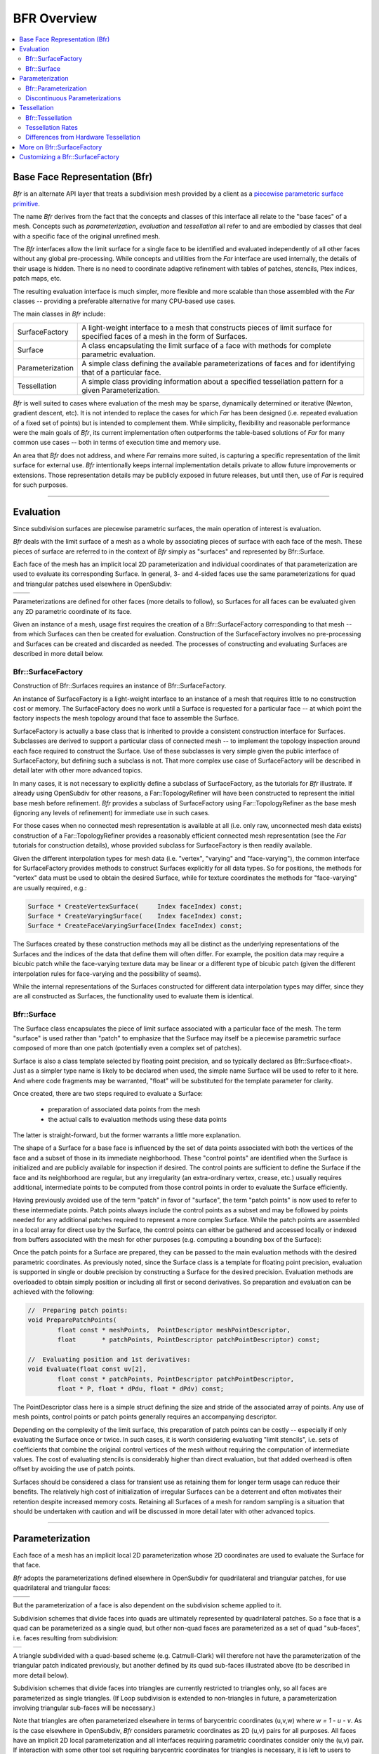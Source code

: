 ..
     Copyright 2022 Pixar

     Licensed under the Apache License, Version 2.0 (the "Apache License")
     with the following modification; you may not use this file except in
     compliance with the Apache License and the following modification to it:
     Section 6. Trademarks. is deleted and replaced with:

     6. Trademarks. This License does not grant permission to use the trade
        names, trademarks, service marks, or product names of the Licensor
        and its affiliates, except as required to comply with Section 4(c) of
        the License and to reproduce the content of the NOTICE file.

     You may obtain a copy of the Apache License at

         http://www.apache.org/licenses/LICENSE-2.0

     Unless required by applicable law or agreed to in writing, software
     distributed under the Apache License with the above modification is
     distributed on an "AS IS" BASIS, WITHOUT WARRANTIES OR CONDITIONS OF ANY
     KIND, either express or implied. See the Apache License for the specific
     language governing permissions and limitations under the Apache License.


BFR Overview
------------

.. contents::
   :local:
   :backlinks: none

Base Face Representation (Bfr)
==============================

*Bfr* is an alternate API layer that treats a subdivision mesh provided
by a client as a `piecewise parameteric surface primitive
<subdivision_surfaces.html#piecewise-parametric-surfaces>`__.

The name *Bfr* derives from the fact that the concepts and classes of
this interface all relate to the "base faces" of a mesh.  Concepts such
as *parameterization*, *evaluation* and *tessellation* all refer to and
are embodied by classes that deal with a specific face of the original
unrefined mesh.

The *Bfr* interfaces allow the limit surface for a single face to be
identified and evaluated independently of all other faces without any
global pre-processing. While concepts and utilities from the *Far*
interface are used internally, the details of their usage is hidden.
There is no need to coordinate adaptive refinement with tables of
patches, stencils, Ptex indices, patch maps, etc.

The resulting evaluation interface is much simpler, more flexible and
more scalable than those assembled with the *Far* classes -- providing
a preferable alternative for many CPU-based use cases.

The main classes in *Bfr* include:

+------------------+----------------------------------------------------------+
| SurfaceFactory   | A light-weight interface to a mesh that constructs       |
|                  | pieces of limit surface for specified faces of a mesh    |
|                  | in the form of Surfaces.                                 |
+------------------+----------------------------------------------------------+
| Surface          | A class encapsulating the limit surface of a face with   |
|                  | methods for complete parametric evaluation.              |
+------------------+----------------------------------------------------------+
| Parameterization | A simple class defining the available parameterizations  |
|                  | of faces and for identifying that of a particular face.  |
+------------------+----------------------------------------------------------+
| Tessellation     | A simple class providing information about a specified   |
|                  | tessellation pattern for a given Parameterization.       |
+------------------+----------------------------------------------------------+

*Bfr* is well suited to cases where evaluation of the mesh may be sparse,
dynamically determined or iterative (Newton, gradient descent, etc).
It is not intended to replace the cases for which *Far* has been designed
(i.e. repeated evaluation of a fixed set of points) but is intended to
complement them.  While simplicity, flexibility and reasonable performance
were the main goals of *Bfr*, its current implementation often outperforms
the table-based solutions of *Far* for many common use cases -- both in terms
of execution time and memory use.

An area that *Bfr* does not address, and where *Far* remains more suited,
is capturing a specific representation of the limit surface for external
use.  *Bfr* intentionally keeps internal implementation details private to
allow future improvements or extensions. Those representation details may
be publicly exposed in future releases, but until then, use of *Far* is
required for such purposes.

----

.. _bfr-navlink-evaluation:

Evaluation
==========

Since subdivision surfaces are piecewise parametric surfaces, the main
operation of interest is evaluation.

*Bfr* deals with the limit surface of a mesh as a whole by associating
pieces of surface with each face of the mesh.  These pieces of surface
are referred to in the context of *Bfr* simply as "surfaces" and
represented by Bfr::Surface.

Each face of the mesh has an implicit local 2D parameterization and
individual coordinates of that parameterization are used to evaluate its
corresponding Surface. In general, 3- and 4-sided faces use the same
parameterizations for quad and triangular patches used elsewhere in
OpenSubdiv:

+--------------------------------------+--------------------------------------+
| .. image:: images/param_uv.png       | .. image:: images/param_uv2xyz.png   |
|    :width:  100%                     |    :width:  100%                     |
|    :target: images/param_uv.png      |    :target: images/param_uv2xyz.png  |
+--------------------------------------+--------------------------------------+

Parameterizations are defined for other faces (more details to follow), so
Surfaces for all faces can be evaluated given any 2D parametric coordinate
of its face.

Given an instance of a mesh, usage first requires the creation of a
Bfr::SurfaceFactory corresponding to that mesh -- from which Surfaces
can then be created for evaluation. Construction of the SurfaceFactory
involves no pre-processing and Surfaces can be created and discarded
as needed.  The processes of constructing and evaluating Surfaces are
described in more detail below.

Bfr::SurfaceFactory
*******************

Construction of Bfr::Surfaces requires an instance of Bfr::SurfaceFactory.

An instance of SurfaceFactory is a light-weight interface to an instance
of a mesh that requires little to no construction cost or memory. The
SurfaceFactory does no work until a Surface is requested for a particular
face -- at which point the factory inspects the mesh topology around that
face to assemble the Surface.

.. image::  images/bfr_eval_surfacefactory.png
   :align:  center

SurfaceFactory is actually a base class that is inherited to provide a
consistent construction interface for Surfaces. Subclasses are derived
to support a particular class of connected mesh -- to implement the
topology inspection around each face required to construct the Surface.
Use of these subclasses is very simple given the public interface of
SurfaceFactory, but defining such a subclass is not. That more complex
use case of SurfaceFactory will be described in detail later with other
more advanced topics.

In many cases, it is not necessary to explicitly define a subclass of
SurfaceFactory, as the tutorials for *Bfr* illustrate.
If already using OpenSubdiv for other reasons, a Far::TopologyRefiner
will have been constructed to represent the initial base mesh before
refinement. *Bfr* provides a subclass of SurfaceFactory using
Far::TopologyRefiner as the base mesh (ignoring any levels of
refinement) for immediate use in such cases.

For those cases when no connected mesh representation is available at
all (i.e. only raw, unconnected mesh data exists) construction of a
Far::TopologyRefiner provides a reasonably efficient connected mesh
representation (see the *Far* tutorials for construction details),
whose provided subclass for SurfaceFactory is then readily available.

Given the different interpolation types for mesh data (i.e. "vertex",
"varying" and "face-varying"), the common interface for SurfaceFactory
provides methods to construct Surfaces explicitly for all data types.
So for positions, the methods for "vertex" data must be used to obtain
the desired Surface, while for texture coordinates the methods for
"face-varying" are usually required, e.g.:

.. code:: c++

    Surface * CreateVertexSurface(     Index faceIndex) const;
    Surface * CreateVaryingSurface(    Index faceIndex) const;
    Surface * CreateFaceVaryingSurface(Index faceIndex) const;

The Surfaces created by these construction methods may all be
distinct as the underlying representations of the Surfaces and the
indices of the data that define them will often differ.  For
example, the position data may require a bicubic patch while the
face-varying texture data may be linear or a different type of
bicubic patch (given the different interpolation rules for
face-varying and the possibility of seams).

While the internal representations of the Surfaces constructed for
different data interpolation types may differ, since they are all
constructed as Surfaces, the functionality used to evaluate them is
identical.

Bfr::Surface
************

The Surface class encapsulates the piece of limit surface associated
with a particular face of the mesh. The term "surface" is used rather
than "patch" to emphasize that the Surface may itself be a piecewise
parametric surface composed of more than one patch (potentially
even a complex set of patches).

Surface is also a class template selected by floating point precision,
and so typically declared as Bfr::Surface<float>. Just as a simpler
type name is likely to be declared when used, the simple name Surface
will be used to refer to it here. And where code fragments may be
warranted, "float" will be substituted for the template parameter for
clarity.

Once created, there are two steps required to evaluate a Surface:

    * preparation of associated data points from the mesh
    * the actual calls to evaluation methods using these data points

The latter is straight-forward, but the former warrants a little more
explanation.

The shape of a Surface for a base face is influenced by the set of data
points associated with both the vertices of the face and a subset of
those in its immediate neighborhood.  These "control points" are
identified when the Surface is initialized and are publicly available
for inspection if desired.  The control points are sufficient to define
the Surface if the face and its neighborhood are regular, but any
irregularity (an extra-ordinary vertex, crease, etc.) usually requires
additional, intermediate points to be computed from those control points
in order to evaluate the Surface efficiently.

Having previously avoided use of the term "patch" in favor of "surface",
the term "patch points" is now used to refer to these intermediate points.
Patch points always include the control points as a subset and may be
followed by points needed for any additional patches required to represent
a more complex Surface.  While the patch points are assembled in a local
array for direct use by the Surface, the control points can either be
gathered and accessed locally or indexed from buffers associated with the
mesh for other purposes (e.g. computing a bounding box of the Surface):

.. image::  images/bfr_eval_surface.png
   :align:  center

Once the patch points for a Surface are prepared, they can be passed to
the main evaluation methods with the desired parametric coordinates.
As previously noted, since the Surface class is a template for floating
point precision, evaluation is supported in single or double precision
by constructing a Surface for the desired precision.  Evaluation methods
are overloaded to obtain simply position or including all first or second
derivatives. So preparation and evaluation can be achieved with the
following:

.. code:: c++

    //  Preparing patch points:
    void PreparePatchPoints(
            float const * meshPoints,  PointDescriptor meshPointDescriptor,
            float       * patchPoints, PointDescriptor patchPointDescriptor) const;

    //  Evaluating position and 1st derivatives:
    void Evaluate(float const uv[2],
            float const * patchPoints, PointDescriptor patchPointDescriptor,
            float * P, float * dPdu, float * dPdv) const;

The PointDescriptor class here is a simple struct defining the size and
stride of the associated array of points. Any use of mesh points, control
points or patch points generally requires an accompanying descriptor.

Depending on the complexity of the limit surface, this preparation of
patch points can be costly -- especially if only evaluating the Surface
once or twice.  In such cases, it is worth considering evaluating
"limit stencils", i.e. sets of coefficients that combine the original
control vertices of the mesh without requiring the computation of
intermediate values.
The cost of evaluating stencils is considerably higher than direct
evaluation, but that added overhead is often offset by avoiding the
use of patch points.

Surfaces should be considered a class for transient use as retaining
them for longer term usage can reduce their benefits. The relatively
high cost of initialization of irregular Surfaces can be a deterrent
and often motivates their retention despite increased memory costs.
Retaining all Surfaces of a mesh for random sampling is a situation
that should be undertaken with caution and will be discussed in more
detail later with other advanced topics.

----

.. _bfr-navlink-parameterization:

Parameterization
================

Each face of a mesh has an implicit local 2D parameterization whose 2D
coordinates are used to evaluate the Surface for that face.

*Bfr* adopts the parameterizations defined elsewhere in OpenSubdiv for
quadrilateral and triangular patches, for use quadrilateral and
triangular faces:

+----------------------------------------------+----------------------------------------------+
| .. image:: images/bfr_param_patch_quad.png   | .. image:: images/bfr_param_patch_tri.png    |
|    :align:  center                           |    :align:  center                           |
|    :width:  100%                             |    :width:  100%                             |
|    :target: images/bfr_param_patch_quad.png  |    :target: images/bfr_param_patch_tri.png   |
+----------------------------------------------+----------------------------------------------+

But the parameterization of a face is also dependent on the subdivision
scheme applied to it.

Subdivision schemes that divide faces into quads are ultimately represented
by quadrilateral patches.  So a face that is a quad can be parameterized as
a single quad, but other non-quad faces are parameterized as a set of quad
"sub-faces", i.e. faces resulting from subdivision:

+-------------------------------------------+
| .. image:: images/bfr_param_subfaces.png  |
|    :align:  center                        |
|    :width:  100%                          |
|    :target: images/bfr_param_subfaces.png |
+-------------------------------------------+

A triangle subdivided with a quad-based scheme (e.g. Catmull-Clark) will
therefore not have the parameterization of the triangular patch indicated
previously, but another defined by its quad sub-faces illustrated above
(to be described in more detail below).

Subdivision schemes that divide faces into triangles are currently restricted
to triangles only, so all faces are parameterized as single triangles. (If
Loop subdivision is extended to non-triangles in future, a parameterization
involving triangular sub-faces will be necessary.)

Note that triangles are often parameterized elsewhere in terms of barycentric
coordinates (u,v,w) where *w = 1 - u - v*. As is the case elsewhere in
OpenSubdiv, *Bfr* considers parametric coordinates as 2D (u,v) pairs for all
purposes.  All faces have an implicit 2D local parameterization and all
interfaces requiring parametric coordinates consider only the (u,v) pair.
If interaction with some other tool set requiring barycentric coordinates
for triangles is necessary, it is left to users to compute the implicit *w*
accordingly.

Bfr::Parameterization
*********************

Bfr::Parameterization is a simple class that fully defines the parameterization
for a particular face.

An instance of Parameterization is fully defined on construction given the
"size" of a face and the subdivision scheme applied to it (where the face
"size" is its number of vertices/edges). Since any parameterization of
*N*-sided faces requires *N* in some form, the face size is stored as a member
and made publicly available.

Each Surface has the Parameterization of its face assigned internally as part
of its construction, and that is used internally by the Surface in many of its
methods. The need to deal directly with the explicit details of the
Parameterization class is not generally necessary. Often it is sufficient
to retrieve the Parameterization from a Surface for use in some other context
(e.g. passed to Bfr::Tessellation).

The enumerated type Parameterization::Type currently defines three kinds of
parameterizations -- one of which is assigned to each instance on construction
according to the properties of the face:

+---------------+--------------------------------------------------------------+
| QUAD          | Applied to quadrilateral faces with a quad-based             |
|               | subdivision scheme (e.g. Catmark or Bilinear).               |
+---------------+--------------------------------------------------------------+
| TRI           | Applied to triangular faces with a triangle-based            |
|               | subdivision scheme (e.g. Loop).                              |
+---------------+--------------------------------------------------------------+
| QUAD_SUBFACES | Applied to non-quad faces with a quad-based subdivision      |
|               | scheme -- dividing the face into quadrilateral sub-faces.    |
+---------------+--------------------------------------------------------------+

Parameterizations that involve subdivision into sub-faces, e.g. QUAD_SUBFACES,
may warrant some care as they are not continuous. Depending on how they are
defined, the sub-faces may be disjoint (e.g. *Bfr*) or overlap in parametric
space (e.g. Ptex).  To help these situations, methods to detect the presence
of sub-faces and deal with their local parameterizations are made available.

Discontinuous Parameterizations
*******************************

When a face does not have a regular parameterization, the division of the
parameterization into sub-faces can create complications -- as noted and
addressed elsewhere in OpenSubdiv.

Bfr::Parameterization defines a quadrangulated sub-face parameterization
differently from the *Far* and *Osd* interfaces.  For an *N*-sided face,
*Far* uses a parameterization adopted by Ptex. In this case, all quad
sub-faces are parameterized over the unit square and require an additional
index of the sub-face to identify them. So Ptex coordinates require three
values:  the index and (u,v) of the sub-face.

To embed sub-face coordinates in a single (u,v) pair, *Bfr* tiles the
sub-faces in disjoint regions in parameter space. This tiling is similar
to the Udim convention for textures, where a UDim on the order of *sqrt(N)*
is used to preserve accuracy for increasing *N*:

+---------------------------------------------+------------------------------------------------------------+
| .. image:: images/bfr_param_subfaces_5.png  | .. image:: images/bfr_param_subfaces_5_uv.png              |
|    :align:  center                          |    :align:  center                                         |
|    :width:  100%                            |    :width:  100%                                           |
|    :target: images/bfr_param_subfaces_5.png |    :target: images/bfr_param_subfaces_5_uv.png             |
+---------------------------------------------+------------------------------------------------------------+

|

+--------------------------------------------------+--------------------------------------------------+
| .. image:: images/bfr_param_subfaces_3.png       | .. image:: images/bfr_param_subfaces_3_uv.png    |
|    :align:  center                               |    :align:  center                               |
|    :width:  100%                                 |    :width:  100%                                 |
|    :target: images/bfr_param_subfaces_3.png      |    :target: images/bfr_param_subfaces_3_uv.png   |
+--------------------------------------------------+--------------------------------------------------+

Note also that the edges of each sub-face are of parametric length 0.5,
which results in a total parametric length of 1.0 for all base edges.
This differs again from Ptex, which parameterizes sub-faces with edge
lengths of 1.0, and so can lead to inconsistencies in parametric scale
(typically with derivatives) across edges of the mesh if not careful.

As previously mentioned, care may be necessary when dealing with the
discontinuities that exist in parameterizations with sub-faces. This is
particularly true if evaluating data at sampled locations of the face
and needing to evaluate at other locations interpolated from these.

+--------------------------------------------------+--------------------------------------------------+
| .. image:: images/bfr_param_subfaces_abc.png     | .. image:: images/bfr_param_subfaces_abc_uv.png  |
|    :align:  center                               |    :align:  center                               |
|    :width:  100%                                 |    :width:  100%                                 |
|    :target: images/bfr_param_subfaces_abc.png    |    :target: images/bfr_param_subfaces_abc_uv.png |
+--------------------------------------------------+--------------------------------------------------+
| Interpolation between parametric locations, e.g. A, B and C, should be avoided when discontinuous.  |
+-----------------------------------------------------------------------------------------------------+

In many cases, dealing directly with coordinates of the sub-faces
is unavoidable, e.g. interpolating Ptex coordinates for sampling of
textures assigned explicitly to the sub-faces. Methods are provided
to convert from *Bfr*'s tiled parameterization to and from other
representations that use a local parameterization for each sub-face.

----

.. _bfr-navlink-tessellation:

Tessellation
============

Once a Surface can be evaluated it can be tessellated.  Given a 2D
parameterization, a tessellation consists of two parts:

    * a set of parametric coordinates sampling the Parameterization
    * a set of faces connecting these coordinates that covers the
      entire Parameterization

Once evaluated, the resulting set of sample points and the faces
connecting them effectively define a mesh for that parameterization.

For the sake of brevity both here and in the programming interface,
the parametric coordinates or sample points are referred to simply as
"coords" or "Coords" -- avoiding the term "points", which is already
a heavily overloaded term.  Similarly the faces connecting the coords
are referred to as "facets" or "Facets" -- avoiding the term "face" to
avoid confusion with the base face of the mesh being tessellated.

*Bfr* provides a simple class to support a variety of tessellation patterns
for the different Parameterization types and methods for retrieving its
associated coords and facets. In many cases the patterns they define are
similar to those of GPU hardware tessellation -- which may be more familiar
to many -- but they do differ in several ways, as noted below.

Bfr::Tessellation
*****************

In *Bfr* a Tessellation is a simple class defined by a Parameterization and
a given set of tessellation rates (and a few additional options). These two
elements define a specific tessellation pattern for all faces sharing that
Parameterization. An instance of Tessellation can then be inspected to
identify all or subsets of its coords or facets.

The process of tessellation in other contexts usually generates triangular
facets, but that is not the case with *Bfr*.  While producing triangular
facets is the default, options are available to have Tessellation include
quads in patterns for parameterizations associated with quad-based
subdivision schemes. For simple uniform patterns, these produce patterns
that are similar in topology to those resulting from subdivision:

+--------------------------------------------+--------------------------------------------+
| .. image:: images/bfr_tess_quad_quads.png  | .. image:: images/bfr_tess_quad_tris.png   |
|    :align:  center                         |    :align:  center                         |
|    :width:  100%                           |    :width:  100%                           |
|    :target: images/bfr_tess_quad_quads.png |    :target: images/bfr_tess_quad_tris.png  |
+--------------------------------------------+--------------------------------------------+
| .. image:: images/bfr_tess_pent_quads.png  | .. image:: images/bfr_tess_pent_tris.png   |
|    :align:  center                         |    :align:  center                         |
|    :width:  100%                           |    :width:  100%                           |
|    :target: images/bfr_tess_pent_quads.png |    :target: images/bfr_tess_pent_tris.png  |
+--------------------------------------------+--------------------------------------------+
| Tessellation of 4- and 5-sided faces of a quad-based scheme using quadrilateral facets  |
| (left) and triangular (right)                                                           |
+-----------------------------------------------------------------------------------------+

The name "Tessellation" was chosen rather than "Tessellator" as it is a
passive class that simply holds information define its pattern. It doesn't
do much other than providing information about the pattern when requested.
A few general properties about the pattern are determined and retained on
construction, after which an instance is immutable.  So it does not maintain
any additional state between queries.

In order to provide flexibility when dealing with tessellations of adjacent
faces, the coords arising from an instance of Tessellation are ordered and
are retrievable in ways to help identify points along edges that may be
shared between two or more faces.  The coords of a Tessellation are generated
in concentric rings, beginning with the outer ring and starting with the first
vertex:

+---------------------------------------------+---------------------------------------------+
| .. image:: images/bfr_tess_quad_order.png   | .. image:: images/bfr_tess_tri_order.png    |
|    :align:  center                          |    :align:  center                          |
|    :width:  100%                            |    :width:  100%                            |
|    :target: images/bfr_tess_quad_order.png  |    :target: images/bfr_tess_tri_order.png   |
+---------------------------------------------+---------------------------------------------+
| Ordering of coords around boundary for quad and tri parameterizations.                    |
+-------------------------------------------------------------------------------------------+

Methods of the Tessellation class allow the coords associated with specific
vertices or edges to be identified, as well as providing the coords for the
entire ring around the boundary separately from those of the interior if
desired. While the ordering of coords in the interior is not defined (and
so not to be relied upon), the ordering of the boundary coords is
specifically fixed to support the correlation of potentially shared coords
between faces.

The Tessellation class is completely independent of the Surface class.
Tessellation simply takes a Parameterization and tessellation rates and
provides the coords and facets that define its pattern. So Tessellation can
be used in any other evaluation context where the Parameterizations are
appropriate.

Tessellation Rates
******************

For a particular Parameterization, the various tessellation patterns are
determined by one or more tessellation rates.

The simplest set of patterns uses a single tessellation rate and is said
to be "uniform", i.e. all edges and the interior of the face are split to
a similar degree:

+---------------------------------------------+---------------------------------------------+
| .. image:: images/bfr_tess_uni_quad_5.png   | .. image:: images/bfr_tess_uni_quad_8.png   |
|    :align:  center                          |    :align:  center                          |
|    :width:  100%                            |    :width:  100%                            |
|    :target: images/bfr_tess_uni_quad_5.png  |    :target: images/bfr_tess_uni_quad_8.png  |
+---------------------------------------------+---------------------------------------------+
| .. image:: images/bfr_tess_uni_tri_5.png    | .. image:: images/bfr_tess_uni_tri_8.png    |
|    :align:  center                          |    :align:  center                          |
|    :width:  100%                            |    :width:  100%                            |
|    :target: images/bfr_tess_uni_tri_5.png   |    :target: images/bfr_tess_uni_tri_8.png   |
+---------------------------------------------+---------------------------------------------+
| Uniform tessellation of a quadrilateral and triangle with rates of 5 and 8.               |
+-------------------------------------------------------------------------------------------+

More complex non-uniform patterns allow the edges of the face to be split
independently from the interior of the face.  Given rates for each edge, a
suitable uniform rate for the interior can be either inferred or specified
explicitly. These are typically referred to as the "outer rates" and the
"inner rate". (The single rate specified for a simple uniform tessellation
is essentially the specification of a single inner rate while the outer
rates for all edges are inferred as the same.)

+------------------------------------------------+------------------------------------------------+
| .. image:: images/bfr_tess_nonuni_quad_A.png   | .. image:: images/bfr_tess_nonuni_quad_B.png   |
|    :align:  center                             |    :align:  center                             |
|    :width:  100%                               |    :width:  100%                               |
|    :target: images/bfr_tess_nonuni_quad_A.png  |    :target: images/bfr_tess_nonuni_quad_B.png  |
+------------------------------------------------+------------------------------------------------+
| .. image:: images/bfr_tess_nonuni_tri_A.png    | .. image:: images/bfr_tess_nonuni_tri_B.png    |
|    :align:  center                             |    :align:  center                             |
|    :width:  100%                               |    :width:  100%                               |
|    :target: images/bfr_tess_nonuni_tri_A.png   |    :target: images/bfr_tess_nonuni_tri_B.png   |
+------------------------------------------------+------------------------------------------------+
| .. image:: images/bfr_tess_nonuni_pent_A.png   | .. image:: images/bfr_tess_nonuni_pent_B.png   |
|    :align:  center                             |    :align:  center                             |
|    :width:  100%                               |    :width:  100%                               |
|    :target: images/bfr_tess_nonuni_pent_A.png  |    :target: images/bfr_tess_nonuni_pent_B.png  |
+------------------------------------------------+------------------------------------------------+
| Non-uniform tessellation of a quadrilateral, triangle and 5-sided face                          |
| with various outer and inner rates.                                                             |
+-------------------------------------------------------------------------------------------------+

In the case of Parameterizations for quads, it is common elsewhere to
associate two inner rates with the opposing edges.  So two separate
inner rates are available for quad parameterizations -- to be specified
or otherwise inferred:

+---------------------------------------------+---------------------------------------------+
| .. image:: images/bfr_tess_mXn_quad_A.png   | .. image:: images/bfr_tess_mXn_quad_B.png   |
|    :align:  center                          |    :align:  center                          |
|    :width:  100%                            |    :width:  100%                            |
|    :target: images/bfr_tess_mXn_quad_A.png  |    :target: images/bfr_tess_mXn_quad_B.png  |
+---------------------------------------------+---------------------------------------------+
| Quad tessellations with differing inner rates with matching (left) and varying outer      |
| rates (right).                                                                            |
+-------------------------------------------------------------------------------------------+

Differences from Hardware Tessellation
**************************************

Since the specifications for hardware tessellation often leave some details
of the patterns as implementation dependent, no two hardware implementations
are necessarily the same. Typically there may be subtle differences in the
non-uniform tessellation patterns along boundaries, and that is to be executed
here.

*Bfr* does provide some obvious additional functionality not present in
hardware tessellation and vice versa, e.g. *Bfr* provides the following (not
supported by hardware tessellation):

    * patterns for parameterizations other than quads and tris (e.g. N-sided)
    * preservation of quad facets of quad-based parameterizations

while hardware tessellation provides the following (not supported by *Bfr*):

    * patterns for so-called "fractional" tessellation (non-integer rates)

The lack of fractional tessellation in *Bfr* is something that may be
addressed in a future release.

Where the functionality of *Bfr* and hardware tessellation overlap, a few
other differences are worth noting:

    * indexing of edges and their associated outer tessellation rates
    * uniform tessellation patterns for triangles differ significantly

For the indexing of edges and rates, when specifying an outer rate associated
with an edge, the array index for rate *i* is expected to correspond to edge
*i*.  *Bfr* follows the convention established elsewhere in OpenSubdiv of
labeling/indexing edges 0, 1, etc. between vertex pairs [0,1], [1,2], etc.
So outer rate [0] corresponds to the edge between vertices [0,1]. In contrast,
hardware tessellation associates the rate for the edge between vertices [0,1]
as outer rate [1] -- its outer rate [0] is between vertices [N-1,0].  So an
offset of 1 is warranted when comparing the two.

+------------------------------------------------+------------------------------------------------+
| .. image:: images/bfr_tess_diff_edges_osd.png  | .. image:: images/bfr_tess_diff_edges_gpu.png  |
|    :align:  center                             |    :align:  center                             |
|    :width:  100%                               |    :width:  100%                               |
|    :target: images/bfr_tess_diff_edges_osd.png |    :target: images/bfr_tess_diff_edges_gpu.png |
+------------------------------------------------+------------------------------------------------+
| Outer edge tessellation rates of {1,3,5,7} applied to a quad with *Bfr* (left) and GPU          |
| tessellation (right).                                                                           |
+-------------------------------------------------------------------------------------------------+

For the uniform tessellation of triangles, its well known that the needs of
hardware implementation led designers to factor the patterns for triangles
to make use of the same hardware necessary for quads. As a result, many edges
are introduced into a simple tessellation of a triangle that are not parallel
to one of its three edges.

*Bfr* uses patterns more consistent with those resulting from the subdivision
of triangles. Only edges parallel to the edges of the triangle are introduced,
which creates more uniform facets (both edge lengths and area) and reduces
their number (by one third). This can reduce artifacts that sometimes arise
with use of the hardware patterns at lower tessellation rates:

+----------------------------------------------+----------------------------------------------+
| .. image:: images/bfr_tess_diff_tri_osd.png  | .. image:: images/bfr_tess_diff_tri_gpu.png  |
|    :align:  center                           |    :align:  center                           |
|    :width:  100%                             |    :width:  100%                             |
|    :target: images/bfr_tess_diff_tri_osd.png |    :target: images/bfr_tess_diff_tri_gpu.png |
+----------------------------------------------+----------------------------------------------+
| Uniform tessellation of a triangle with *Bfr* (left) and GPU tessellation (right).          |
+---------------------------------------------------------------------------------------------+

These triangular patterns have been referred to as "integer spacing"
for triangular patches in early work on hardware tessellation. But use of
these patterns was generally discarded in favor of techniques that split
the triangle into three quads -- allowing the hardware solution for quad
tessellation to be reused.

----

.. _bfr-navlink-surfacefactory:

More on Bfr::SurfaceFactory
===========================

Work in progress -- topics to include:

    * Bfr::RefinerSurfaceFactory as an example
    * Bfr::SurfaceFactoryCache and its thread-safety
    * thread-safe declaration and usage of SurfaceFactory
    * using an external SurfaceFactoryCache with multiple meshes

      * serial
      * parallel

----

.. _bfr-navlink-customizing:

Customizing a Bfr::SurfaceFactory
=================================

Work in progress -- topics to include:

    * SurfaceFactory and Bfr::SurfaceFactoryMeshAdapter
    * fulfilling the SurfaceFactoryMeshAdapter interface

      * retrieving simple properties of a face
      * retrieving indices at all face-vertices
      * retrieving indices for the neighborhood around a face-vertex
      * accelerated retrieval for regular face neighborhoods

    * customizing a subclass of SurfaceFactory

